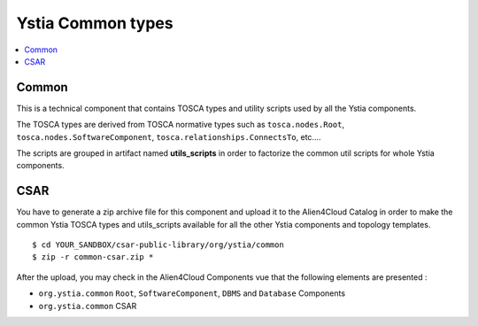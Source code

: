 ******************
Ystia Common types
******************

.. contents::
    :local:
    :depth: 3

Common
------

This is a technical component that contains TOSCA types and utility scripts used by all the Ystia components.

The TOSCA types are derived from TOSCA normative types such as ``tosca.nodes.Root``, ``tosca.nodes.SoftwareComponent``, ``tosca.relationships.ConnectsTo``, etc....

The scripts are grouped in artifact named **utils_scripts** in order to factorize the common util scripts for whole Ystia components.


CSAR
----

You have to generate a zip archive file for this component and upload it to the Alien4Cloud Catalog in order to make the common Ystia TOSCA types and utils_scripts available for all the other Ystia components and topology templates.

::

  $ cd YOUR_SANDBOX/csar-public-library/org/ystia/common
  $ zip -r common-csar.zip *


After the upload, you may check in the Alien4Cloud Components vue that the following elements are presented :

- ``org.ystia.common`` ``Root``, ``SoftwareComponent``, ``DBMS`` and ``Database`` Components

- ``org.ystia.common`` CSAR


